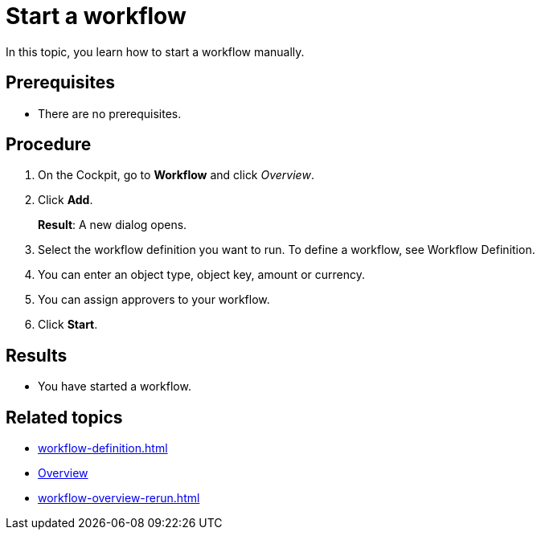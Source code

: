 = Start a workflow

In this topic, you learn how to start a workflow manually.

== Prerequisites

* There are no prerequisites.

== Procedure

. On the Cockpit, go to *Workflow* and click _Overview_.
. Click *Add*.
+
*Result*: A new dialog opens.
. Select the workflow definition you want to run. To define a workflow, see Workflow Definition.
//xref here?
. You can enter an object type, object key, amount or currency.
. You can assign approvers to your workflow.
. Click *Start*.

== Results

* You have started a workflow.

== Related topics

* xref:workflow-definition.adoc[]
* xref:workflow-overview.adoc[Overview]
* xref:workflow-overview-rerun.adoc[]